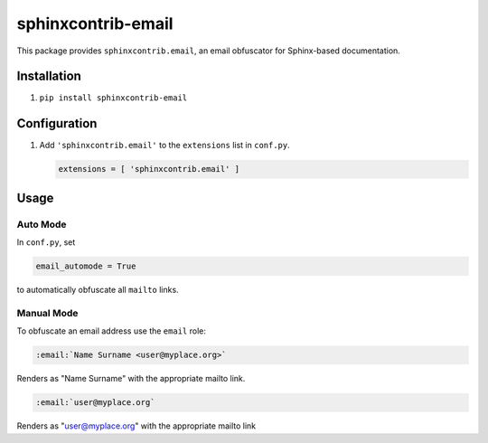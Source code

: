 sphinxcontrib-email
===================

|badge:pypi-version| |badge:py-versions|
|badge:pre-commit| |badge:black| |badge:prettier|

.. |badge:pypi-version| image:: https://img.shields.io/pypi/v/sphinxcontrib-email.svg
   :target: https://pypi.org/project/sphinxcontrib-email/
   :alt: [Latest PyPI version]
.. |badge:py-versions| image:: https://img.shields.io/pypi/pyversions/sphinxcontrib-email.svg
   :target: https://pypi.org/project/sphinxcontrib-email/
   :alt: [Supported Python versions]
.. |badge:pre-commit| image:: https://img.shields.io/badge/pre--commit-enabled-brightgreen.svg?logo=pre-commit&logoColor=white
   :target: https://github.com/pre-commit/pre-commit
   :alt: [pre-commit: enabled]
.. |badge:black| image:: https://img.shields.io/badge/code%20style-black-000000.svg
   :target: https://github.com/psf/black
   :alt: [Code style: black]
.. |badge:prettier| image:: https://img.shields.io/badge/code_style-prettier-ff69b4.svg
   :target: https://github.com/prettier/prettier
   :alt: [Code style: prettier]


This package provides ``sphinxcontrib.email``, an email obfuscator for
Sphinx-based documentation.


Installation
------------

1. ``pip install sphinxcontrib-email``


Configuration
-------------

1. Add ``'sphinxcontrib.email'`` to the ``extensions`` list in ``conf.py``.

   .. code::

      extensions = [ 'sphinxcontrib.email' ]


Usage
-----

Auto Mode
^^^^^^^^^

In ``conf.py``, set

.. code::

   email_automode = True

to automatically obfuscate all ``mailto`` links.


Manual Mode
^^^^^^^^^^^

To obfuscate an email address use the ``email`` role:

.. code::

   :email:`Name Surname <user@myplace.org>`

Renders as "Name Surname" with the appropriate mailto link.

.. code::

   :email:`user@myplace.org`

Renders as "user@myplace.org" with the appropriate mailto link
